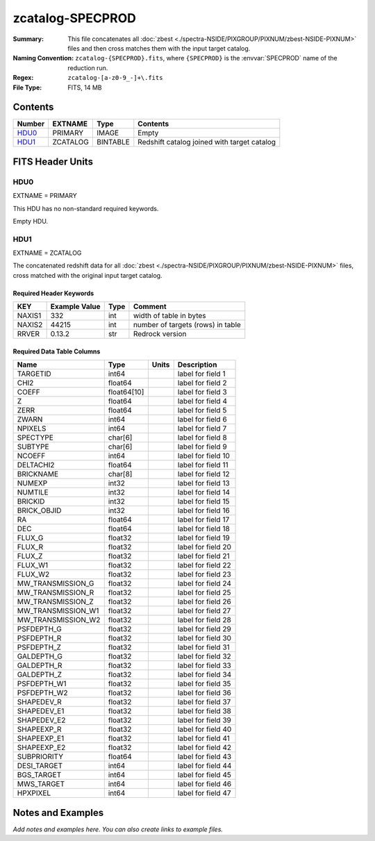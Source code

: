 =================
zcatalog-SPECPROD
=================

:Summary: This file concatenates all
    :doc:`zbest <./spectra-NSIDE/PIXGROUP/PIXNUM/zbest-NSIDE-PIXNUM>` files
    and then cross matches them with the input target catalog.
:Naming Convention: ``zcatalog-{SPECPROD}.fits``, where ``{SPECPROD}`` is the
    :envvar:`SPECPROD` name of the reduction run.
:Regex: ``zcatalog-[a-z0-9_-]+\.fits``
:File Type: FITS, 14 MB

Contents
========

====== ======== ======== ===========================================
Number EXTNAME  Type     Contents
====== ======== ======== ===========================================
HDU0_  PRIMARY  IMAGE    Empty
HDU1_  ZCATALOG BINTABLE Redshift catalog joined with target catalog
====== ======== ======== ===========================================


FITS Header Units
=================

HDU0
----

EXTNAME = PRIMARY

This HDU has no non-standard required keywords.

Empty HDU.

HDU1
----

EXTNAME = ZCATALOG

The concatenated redshift data for all
:doc:`zbest <./spectra-NSIDE/PIXGROUP/PIXNUM/zbest-NSIDE-PIXNUM>` files,
cross matched with the original input target catalog.

Required Header Keywords
~~~~~~~~~~~~~~~~~~~~~~~~

====== ============= ==== =================================
KEY    Example Value Type Comment
====== ============= ==== =================================
NAXIS1 332           int  width of table in bytes
NAXIS2 44215         int  number of targets (rows) in table
RRVER  0.13.2        str  Redrock version
====== ============= ==== =================================

Required Data Table Columns
~~~~~~~~~~~~~~~~~~~~~~~~~~~

================== =========== ===== ===================
Name               Type        Units Description
================== =========== ===== ===================
TARGETID           int64             label for field   1
CHI2               float64           label for field   2
COEFF              float64[10]       label for field   3
Z                  float64           label for field   4
ZERR               float64           label for field   5
ZWARN              int64             label for field   6
NPIXELS            int64             label for field   7
SPECTYPE           char[6]           label for field   8
SUBTYPE            char[6]           label for field   9
NCOEFF             int64             label for field  10
DELTACHI2          float64           label for field  11
BRICKNAME          char[8]           label for field  12
NUMEXP             int32             label for field  13
NUMTILE            int32             label for field  14
BRICKID            int32             label for field  15
BRICK_OBJID        int32             label for field  16
RA                 float64           label for field  17
DEC                float64           label for field  18
FLUX_G             float32           label for field  19
FLUX_R             float32           label for field  20
FLUX_Z             float32           label for field  21
FLUX_W1            float32           label for field  22
FLUX_W2            float32           label for field  23
MW_TRANSMISSION_G  float32           label for field  24
MW_TRANSMISSION_R  float32           label for field  25
MW_TRANSMISSION_Z  float32           label for field  26
MW_TRANSMISSION_W1 float32           label for field  27
MW_TRANSMISSION_W2 float32           label for field  28
PSFDEPTH_G         float32           label for field  29
PSFDEPTH_R         float32           label for field  30
PSFDEPTH_Z         float32           label for field  31
GALDEPTH_G         float32           label for field  32
GALDEPTH_R         float32           label for field  33
GALDEPTH_Z         float32           label for field  34
PSFDEPTH_W1        float32           label for field  35
PSFDEPTH_W2        float32           label for field  36
SHAPEDEV_R         float32           label for field  37
SHAPEDEV_E1        float32           label for field  38
SHAPEDEV_E2        float32           label for field  39
SHAPEEXP_R         float32           label for field  40
SHAPEEXP_E1        float32           label for field  41
SHAPEEXP_E2        float32           label for field  42
SUBPRIORITY        float64           label for field  43
DESI_TARGET        int64             label for field  44
BGS_TARGET         int64             label for field  45
MWS_TARGET         int64             label for field  46
HPXPIXEL           int64             label for field  47
================== =========== ===== ===================


Notes and Examples
==================

*Add notes and examples here.  You can also create links to example files.*
